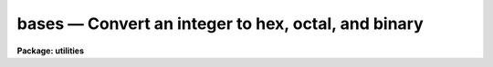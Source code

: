bases — Convert an integer to hex, octal, and binary
====================================================

**Package: utilities**

.. raw:: html

  <BODY>
  <TABLE WIDTH="100%" BORDER=0><TR>
  <TD ALIGN=LEFT><FONT SIZE=4>
  <B>bases (Jan85)</B></FONT></TD>
  <TD ALIGN=CENTER><FONT SIZE=4>
  <B>utilities</B>
  </FONT></TD>
  <TD ALIGN=RIGHT><FONT SIZE=4>
  <B>bases (Jan85)</B></FONT></TD>
  </TR></TABLE><P>
  <TITLE>bases</TITLE>
  <UL>
  </UL>
  <H2><A NAME="s_name">NAME</A></H2>
  <! BeginSection: 'NAME'>
  <UL>
  bases -- Convert an integer to hex, octal, and binary
  </UL>
  <! EndSection:   'NAME'>
  <H2><A NAME="s_usage">USAGE</A></H2>
  <! BeginSection: 'USAGE'>
  <UL>
  bases i
  </UL>
  <! EndSection:   'USAGE'>
  <H2><A NAME="s_parameters">PARAMETERS</A></H2>
  <! BeginSection: 'PARAMETERS'>
  <UL>
  <DL>
  <DT><B><A NAME="l_i">i</A></B></DT>
  <! Sec='PARAMETERS' Level=0 Label='i' Line='i'>
  <DD>Integer for base conversion.
  </DD>
  </DL>
  <DL>
  <DT><B><A NAME="l_nbyte">nbyte = 0</A></B></DT>
  <! Sec='PARAMETERS' Level=0 Label='nbyte' Line='nbyte = 0'>
  <DD>Number of bytes of precision.  Allowed values are "<TT>0</TT>", "<TT>1</TT>", "<TT>2</TT>", or "<TT>4</TT>".
  </DD>
  </DL>
  <DL>
  <DT><B><A NAME="l_verbose">verbose = yes</A></B></DT>
  <! Sec='PARAMETERS' Level=0 Label='verbose' Line='verbose = yes'>
  <DD>Print labels for columns?
  </DD>
  </DL>
  </UL>
  <! EndSection:   'PARAMETERS'>
  <H2><A NAME="s_description">DESCRIPTION</A></H2>
  <! BeginSection: 'DESCRIPTION'>
  <UL>
  The BASES task converts an input integer value to equivalent values in
  other base systems.
  </UL>
  <! EndSection:   'DESCRIPTION'>
  <H2><A NAME="s_examples">EXAMPLES</A></H2>
  <! BeginSection: 'EXAMPLES'>
  <UL>
  1. Convert the number 256 (in various bases).  Note the <TT>'x'</TT> and <TT>'b'</TT> suffix
  appended to the value to change the input base value:
  <P>
  <PRE>
  	ecl&gt; bases 256					# decimal input
  	  dec    hex    octal   7654 3210 7654 3210
  	  256   0100x  000400b  0000 0001 0000 0000
  	ecl&gt; bases 256x					# hex input
  	  dec    hex    octal   7654 3210 7654 3210
  	  598   0256x  001126b  0000 0010 0101 0110
  	ecl&gt; bases 256b					# octal input
  	  dec  hex  oct   7654 3210
  	  174  AEx  256b  1010 1110
  <P>
  </PRE>
  <P>
  </UL>
  <! EndSection:   'EXAMPLES'>
  <H2><A NAME="s_see_also">SEE ALSO</A></H2>
  <! BeginSection: 'SEE ALSO'>
  <UL>
  </UL>
  <! EndSection:    'SEE ALSO'>
  
  <! Contents: 'NAME' 'USAGE' 'PARAMETERS' 'DESCRIPTION' 'EXAMPLES' 'SEE ALSO'  >
  
  </BODY>
  </HTML>